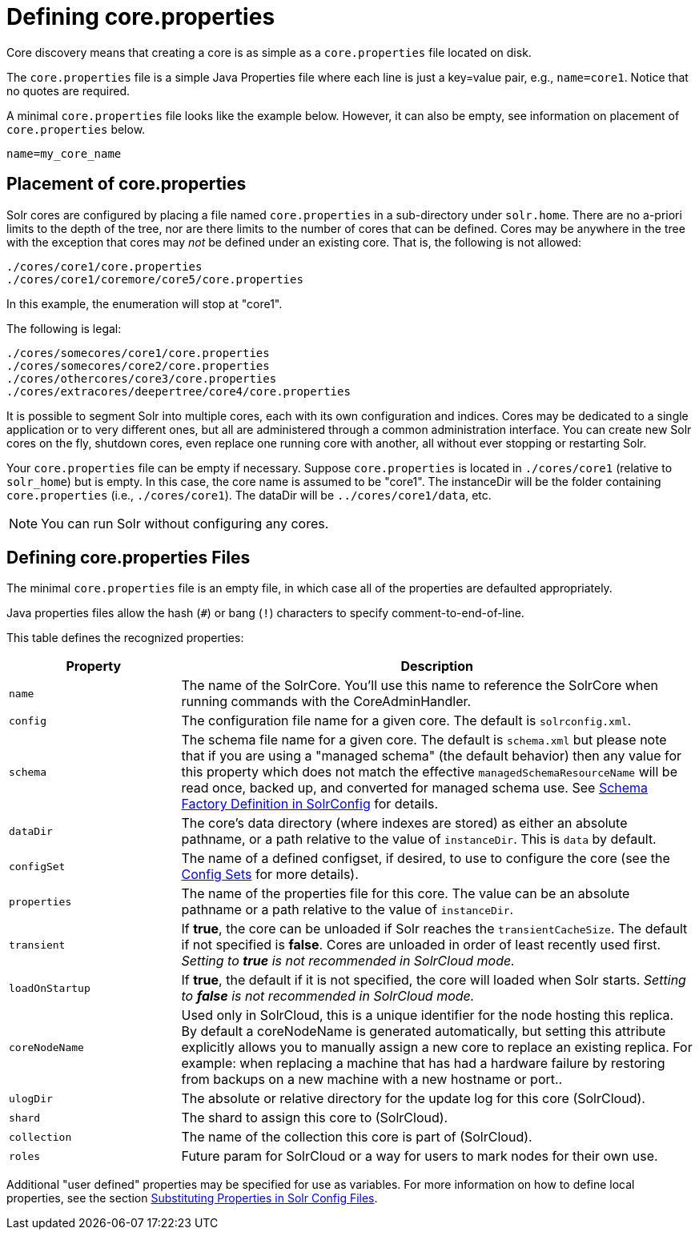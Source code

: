 = Defining core.properties
:page-shortname: defining-core-properties
:page-permalink: defining-core-properties.html

Core discovery means that creating a core is as simple as a `core.properties` file located on disk.

The `core.properties` file is a simple Java Properties file where each line is just a key=value pair, e.g., `name=core1`. Notice that no quotes are required.

A minimal `core.properties` file looks like the example below. However, it can also be empty, see information on placement of `core.properties` below.

[source,text]
----
name=my_core_name
----

[[Definingcore.properties-Placementofcore.properties]]
== Placement of core.properties

Solr cores are configured by placing a file named `core.properties` in a sub-directory under `solr.home`. There are no a-priori limits to the depth of the tree, nor are there limits to the number of cores that can be defined. Cores may be anywhere in the tree with the exception that cores may _not_ be defined under an existing core. That is, the following is not allowed:

[source,text]
----
./cores/core1/core.properties
./cores/core1/coremore/core5/core.properties
----

In this example, the enumeration will stop at "core1".

The following is legal:

[source,text]
----
./cores/somecores/core1/core.properties
./cores/somecores/core2/core.properties
./cores/othercores/core3/core.properties
./cores/extracores/deepertree/core4/core.properties
----

It is possible to segment Solr into multiple cores, each with its own configuration and indices. Cores may be dedicated to a single application or to very different ones, but all are administered through a common administration interface. You can create new Solr cores on the fly, shutdown cores, even replace one running core with another, all without ever stopping or restarting Solr.

Your `core.properties` file can be empty if necessary. Suppose `core.properties` is located in `./cores/core1` (relative to `solr_home`) but is empty. In this case, the core name is assumed to be "core1". The instanceDir will be the folder containing `core.properties` (i.e., `./cores/core1`). The dataDir will be `../cores/core1/data`, etc.

[NOTE]
====
You can run Solr without configuring any cores.
====

[[Definingcore.properties-Definingcore.propertiesFiles]]
== Defining core.properties Files

[[Definingcore.properties-core.properties_files]]

The minimal `core.properties` file is an empty file, in which case all of the properties are defaulted appropriately.

Java properties files allow the hash (`#`) or bang (`!`) characters to specify comment-to-end-of-line.

This table defines the recognized properties:

// TODO: Change column width to %autowidth.spread when https://github.com/asciidoctor/asciidoctor-pdf/issues/599 is fixed

[cols="25,75",options="header"]
|===
|Property |Description
|`name` |The name of the SolrCore. You'll use this name to reference the SolrCore when running commands with the CoreAdminHandler.
|`config` |The configuration file name for a given core. The default is `solrconfig.xml`.
|`schema` |The schema file name for a given core. The default is `schema.xml` but please note that if you are using a "managed schema" (the default behavior) then any value for this property which does not match the effective `managedSchemaResourceName` will be read once, backed up, and converted for managed schema use. See <<schema-factory-definition-in-solrconfig.adoc#schema-factory-definition-in-solrconfig,Schema Factory Definition in SolrConfig>> for details.
|`dataDir` |The core's data directory (where indexes are stored) as either an absolute pathname, or a path relative to the value of `instanceDir`. This is `data` by default.
|`configSet` |The name of a defined configset, if desired, to use to configure the core (see the <<config-sets.adoc#config-sets,Config Sets>> for more details).
|`properties` |The name of the properties file for this core. The value can be an absolute pathname or a path relative to the value of `instanceDir`.
|`transient` |If *true*, the core can be unloaded if Solr reaches the `transientCacheSize`. The default if not specified is *false*. Cores are unloaded in order of least recently used first. _Setting to *true* is not recommended in SolrCloud mode._
|`loadOnStartup` |If *true*, the default if it is not specified, the core will loaded when Solr starts. _Setting to *false* is not recommended in SolrCloud mode._
|`coreNodeName` |Used only in SolrCloud, this is a unique identifier for the node hosting this replica. By default a coreNodeName is generated automatically, but setting this attribute explicitly allows you to manually assign a new core to replace an existing replica. For example: when replacing a machine that has had a hardware failure by restoring from backups on a new machine with a new hostname or port..
|`ulogDir` |The absolute or relative directory for the update log for this core (SolrCloud).
|`shard` |The shard to assign this core to (SolrCloud).
|`collection` |The name of the collection this core is part of (SolrCloud).
|`roles` |Future param for SolrCloud or a way for users to mark nodes for their own use.
|===

Additional "user defined" properties may be specified for use as variables. For more information on how to define local properties, see the section <<configuring-solrconfig-xml.adoc#Configuringsolrconfig.xml-SubstitutingPropertiesinSolrConfigFiles,Substituting Properties in Solr Config Files>>.
